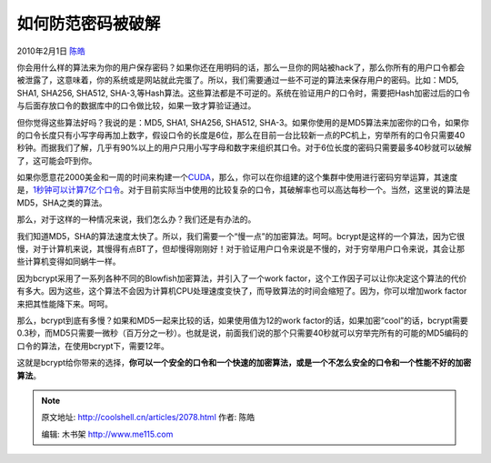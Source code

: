 .. _articles2078:

如何防范密码被破解
==================

2010年2月1日 `陈皓 <http://coolshell.cn/articles/author/haoel>`__

你会用什么样的算法来为你的用户保存密码？如果你还在用明码的话，那么一旦你的网站被hack了，那么你所有的用户口令都会被泄露了，这意味着，你的系统或是网站就此完蛋了。所以，我们需要通过一些不可逆的算法来保存用户的密码。比如：MD5,
SHA1, SHA256, SHA512,
SHA-3,等Hash算法。这些算法都是不可逆的。系统在验证用户的口令时，需要把Hash加密过后的口令与后面存放口令的数据库中的口令做比较，如果一致才算验证通过。

但你觉得这些算法好吗？我说的是：MD5, SHA1, SHA256, SHA512,
SHA-3。如果你使用的是MD5算法来加密你的口令，如果你的口令长度只有小写字母再加上数字，假设口令的长度是6位，那么在目前一台比较新一点的PC机上，穷举所有的口令只需要40秒钟。而据我们了解，几乎有90%以上的用户只用小写字母和数字来组织其口令。对于6位长度的密码只需要最多40秒就可以破解了，这可能会吓到你。

如果你愿意花2000美金和一周的时间来构建一个\ `CUDA <http://www.nvidia.com/object/cuda_home.html>`__\ ，那么，你可以在你组建的这个集群中使用进行密码穷举运算，其速度是，\ `1秒钟可以计算7亿个口令 <http://www.win.tue.nl/cccc/sha-1-challenge.html>`__\ 。对于目前实际当中使用的比较复杂的口令，其破解率也可以高达每秒一个。当然，这里说的算法是MD5，SHA之类的算法。

那么，对于这样的一种情况来说，我们怎么办？我们还是有办法的。

我们知道MD5，SHA的算法速度太快了。所以，我们需要一个“慢一点”的加密算法。呵呵。bcrypt是这样的一个算法，因为它很慢，对于计算机来说，其慢得有点BT了，但却慢得刚刚好！对于验证用户口令来说是不慢的，对于穷举用户口令来说，其会让那些计算机变得如同蜗牛一样。

因为bcrypt采用了一系列各种不同的Blowfish加密算法，并引入了一个work
factor，这个工作因子可以让你决定这个算法的代价有多大。因为这些，这个算法不会因为计算机CPU处理速度变快了，而导致算法的时间会缩短了。因为，你可以增加work
factor来把其性能降下来。呵呵。

那么，bcrypt到底有多慢？如果和MD5一起来比较的话，如果使用值为12的work
factor的话，如果加密“cool”的话，bcrypt需要0.3秒，而MD5只需要一微秒（百万分之一秒）。也就是说，前面我们说的那个只需要40秒就可以穷举完所有的可能的MD5编码的口令的算法，在使用bcrypt下，需要12年。

这就是bcrypt给你带来的选择，\ **你可以一个安全的口令和一个快速的加密算法，或是一个不怎么安全的口令和一个性能不好的加密算法**\ 。

.. |image6| image:: /coolshell/static/20140922112218502000.jpg

.. note::
    原文地址: http://coolshell.cn/articles/2078.html 
    作者: 陈皓 

    编辑: 木书架 http://www.me115.com